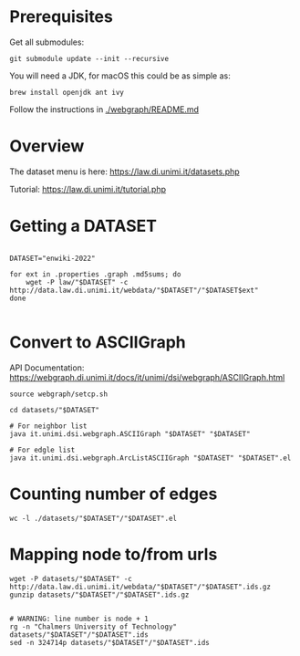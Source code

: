 #+PROPERTY: header-args:shell :var DATASET="enwiki-2022"

* Prerequisites

Get all submodules:
#+begin_src shell
git submodule update --init --recursive
#+end_src

You will need a JDK, for macOS this could be as simple as:
#+begin_src shell
brew install openjdk ant ivy
#+end_src

Follow the instructions in [[./webgraph/README.md]]

* Overview

The dataset menu is here:
https://law.di.unimi.it/datasets.php

Tutorial:
https://law.di.unimi.it/tutorial.php

* Getting a DATASET

#+begin_src shell

DATASET="enwiki-2022"

for ext in .properties .graph .md5sums; do
    wget -P law/"$DATASET" -c http://data.law.di.unimi.it/webdata/"$DATASET"/"$DATASET$ext"
done

#+end_src

* Convert to ASCIIGraph

API Documentation:
https://webgraph.di.unimi.it/docs/it/unimi/dsi/webgraph/ASCIIGraph.html

#+begin_src shell
source webgraph/setcp.sh

cd datasets/"$DATASET"

# For neighbor list
java it.unimi.dsi.webgraph.ASCIIGraph "$DATASET" "$DATASET"

# For edgle list
java it.unimi.dsi.webgraph.ArcListASCIIGraph "$DATASET" "$DATASET".el
#+end_src

* Counting number of edges

#+begin_src shell
wc -l ./datasets/"$DATASET"/"$DATASET".el
#+end_src

* Mapping node to/from urls

#+begin_src shell :results raw
wget -P datasets/"$DATASET" -c http://data.law.di.unimi.it/webdata/"$DATASET"/"$DATASET".ids.gz
gunzip datasets/"$DATASET"/"$DATASET".ids.gz
#+end_src

#+begin_src shell :results raw

# WARNING: line number is node + 1
rg -n "Chalmers University of Technology" datasets/"$DATASET"/"$DATASET".ids
sed -n 324714p datasets/"$DATASET"/"$DATASET".ids

#+end_src
